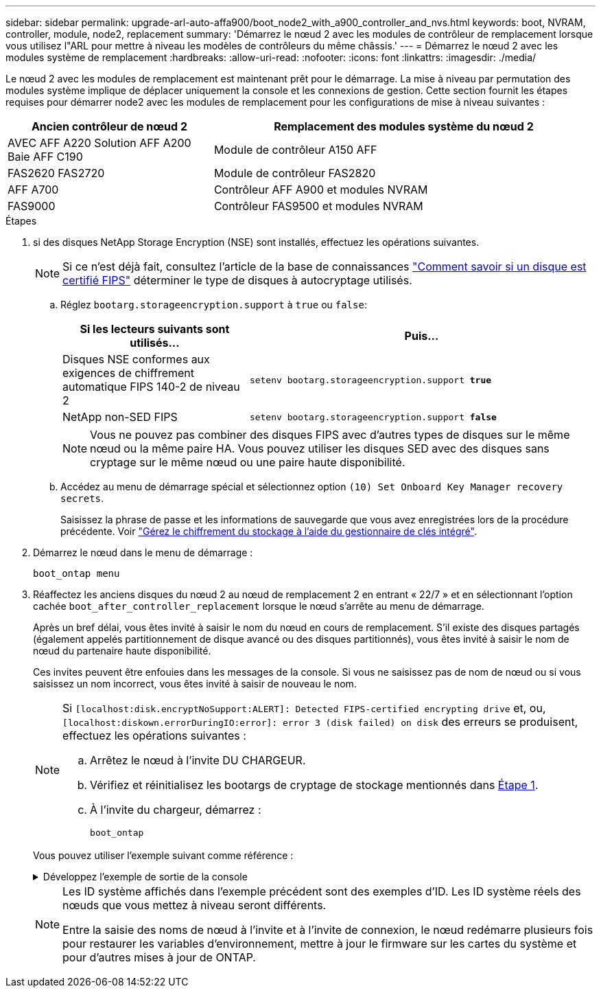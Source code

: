 ---
sidebar: sidebar 
permalink: upgrade-arl-auto-affa900/boot_node2_with_a900_controller_and_nvs.html 
keywords: boot, NVRAM, controller, module, node2, replacement 
summary: 'Démarrez le nœud 2 avec les modules de contrôleur de remplacement lorsque vous utilisez l"ARL pour mettre à niveau les modèles de contrôleurs du même châssis.' 
---
= Démarrez le nœud 2 avec les modules système de remplacement
:hardbreaks:
:allow-uri-read: 
:nofooter: 
:icons: font
:linkattrs: 
:imagesdir: ./media/


[role="lead"]
Le nœud 2 avec les modules de remplacement est maintenant prêt pour le démarrage. La mise à niveau par permutation des modules système implique de déplacer uniquement la console et les connexions de gestion. Cette section fournit les étapes requises pour démarrer node2 avec les modules de remplacement pour les configurations de mise à niveau suivantes :

[cols="35,65"]
|===
| Ancien contrôleur de nœud 2 | Remplacement des modules système du nœud 2 


| AVEC AFF A220
Solution AFF A200
Baie AFF C190 | Module de contrôleur A150 AFF 


| FAS2620
FAS2720 | Module de contrôleur FAS2820 


| AFF A700 | Contrôleur AFF A900 et modules NVRAM 


| FAS9000 | Contrôleur FAS9500 et modules NVRAM 
|===
.Étapes
. [[boot_node2_step1]]si des disques NetApp Storage Encryption (NSE) sont installés, effectuez les opérations suivantes.
+

NOTE: Si ce n'est déjà fait, consultez l'article de la base de connaissances https://kb.netapp.com/onprem/ontap/Hardware/How_to_tell_if_a_drive_is_FIPS_certified["Comment savoir si un disque est certifié FIPS"^] déterminer le type de disques à autocryptage utilisés.

+
.. Réglez `bootarg.storageencryption.support` à `true` ou `false`:
+
[cols="35,65"]
|===
| Si les lecteurs suivants sont utilisés… | Puis… 


| Disques NSE conformes aux exigences de chiffrement automatique FIPS 140-2 de niveau 2 | `setenv bootarg.storageencryption.support *true*` 


| NetApp non-SED FIPS | `setenv bootarg.storageencryption.support *false*` 
|===
+
[NOTE]
====
Vous ne pouvez pas combiner des disques FIPS avec d'autres types de disques sur le même nœud ou la même paire HA. Vous pouvez utiliser les disques SED avec des disques sans cryptage sur le même nœud ou une paire haute disponibilité.

====
.. Accédez au menu de démarrage spécial et sélectionnez option `(10) Set Onboard Key Manager recovery secrets`.
+
Saisissez la phrase de passe et les informations de sauvegarde que vous avez enregistrées lors de la procédure précédente. Voir link:manage_storage_encryption_using_okm.html["Gérez le chiffrement du stockage à l'aide du gestionnaire de clés intégré"].



. Démarrez le nœud dans le menu de démarrage :
+
`boot_ontap menu`

. Réaffectez les anciens disques du nœud 2 au nœud de remplacement 2 en entrant « 22/7 » et en sélectionnant l'option cachée `boot_after_controller_replacement` lorsque le nœud s'arrête au menu de démarrage.
+
Après un bref délai, vous êtes invité à saisir le nom du nœud en cours de remplacement. S'il existe des disques partagés (également appelés partitionnement de disque avancé ou des disques partitionnés), vous êtes invité à saisir le nom de nœud du partenaire haute disponibilité.

+
Ces invites peuvent être enfouies dans les messages de la console. Si vous ne saisissez pas de nom de nœud ou si vous saisissez un nom incorrect, vous êtes invité à saisir de nouveau le nom.

+
[NOTE]
====
Si `[localhost:disk.encryptNoSupport:ALERT]: Detected FIPS-certified encrypting drive` et, ou, `[localhost:diskown.errorDuringIO:error]: error 3 (disk failed) on disk` des erreurs se produisent, effectuez les opérations suivantes :

.. Arrêtez le nœud à l'invite DU CHARGEUR.
.. Vérifiez et réinitialisez les bootargs de cryptage de stockage mentionnés dans <<A900_boot_node2,Étape 1>>.
.. À l'invite du chargeur, démarrez :
+
`boot_ontap`



====
+
Vous pouvez utiliser l'exemple suivant comme référence :

+
.Développez l'exemple de sortie de la console
[%collapsible]
====
[listing]
----
LOADER-A> boot_ontap menu
.
.
<output truncated>
.
All rights reserved.
*******************************
*                             *
* Press Ctrl-C for Boot Menu. *
*                             *
*******************************
.
<output truncated>
.
Please choose one of the following:

(1)  Normal Boot.
(2)  Boot without /etc/rc.
(3)  Change password.
(4)  Clean configuration and initialize all disks.
(5)  Maintenance mode boot.
(6)  Update flash from backup config.
(7)  Install new software first.
(8)  Reboot node.
(9)  Configure Advanced Drive Partitioning.
(10) Set Onboard Key Manager recovery secrets.
(11) Configure node for external key management.
Selection (1-11)? 22/7

(22/7)                          Print this secret List
(25/6)                          Force boot with multiple filesystem disks missing.
(25/7)                          Boot w/ disk labels forced to clean.
(29/7)                          Bypass media errors.
(44/4a)                         Zero disks if needed and create new flexible root volume.
(44/7)                          Assign all disks, Initialize all disks as SPARE, write DDR labels
.
.
<output truncated>
.
.
(wipeconfig)                        Clean all configuration on boot device
(boot_after_controller_replacement) Boot after controller upgrade
(boot_after_mcc_transition)         Boot after MCC transition
(9a)                                Unpartition all disks and remove their ownership information.
(9b)                                Clean configuration and initialize node with partitioned disks.
(9c)                                Clean configuration and initialize node with whole disks.
(9d)                                Reboot the node.
(9e)                                Return to main boot menu.



The boot device has changed. System configuration information could be lost. Use option (6) to restore the system configuration, or option (4) to initialize all disks and setup a new system.
Normal Boot is prohibited.

Please choose one of the following:

(1)  Normal Boot.
(2)  Boot without /etc/rc.
(3)  Change password.
(4)  Clean configuration and initialize all disks.
(5)  Maintenance mode boot.
(6)  Update flash from backup config.
(7)  Install new software first.
(8)  Reboot node.
(9)  Configure Advanced Drive Partitioning.
(10) Set Onboard Key Manager recovery secrets.
(11) Configure node for external key management.
Selection (1-11)? boot_after_controller_replacement

This will replace all flash-based configuration with the last backup to disks. Are you sure you want to continue?: yes

.
.
<output truncated>
.
.
Controller Replacement: Provide name of the node you would like to replace:<nodename of the node being replaced>
Changing sysid of node node1 disks.
Fetched sanown old_owner_sysid = 536940063 and calculated old sys id = 536940063
Partner sysid = 4294967295, owner sysid = 536940063
.
.
<output truncated>
.
.
varfs_backup_restore: restore using /mroot/etc/varfs.tgz
varfs_backup_restore: attempting to restore /var/kmip to the boot device
varfs_backup_restore: failed to restore /var/kmip to the boot device
varfs_backup_restore: attempting to restore env file to the boot device
varfs_backup_restore: successfully restored env file to the boot device wrote key file "/tmp/rndc.key"
varfs_backup_restore: timeout waiting for login
varfs_backup_restore: Rebooting to load the new varfs
Terminated
<node reboots>

System rebooting...

.
.
Restoring env file from boot media...
copy_env_file:scenario = head upgrade
Successfully restored env file from boot media...
Rebooting to load the restored env file...
.
System rebooting...
.
.
.
<output truncated>
.
.
.
.
WARNING: System ID mismatch. This usually occurs when replacing a boot device or NVRAM cards!
Override system ID? {y|n} y
.
.
.
.
Login:
----
====
+
[NOTE]
====
Les ID système affichés dans l'exemple précédent sont des exemples d'ID. Les ID système réels des nœuds que vous mettez à niveau seront différents.

Entre la saisie des noms de nœud à l'invite et à l'invite de connexion, le nœud redémarre plusieurs fois pour restaurer les variables d'environnement, mettre à jour le firmware sur les cartes du système et pour d'autres mises à jour de ONTAP.

====

